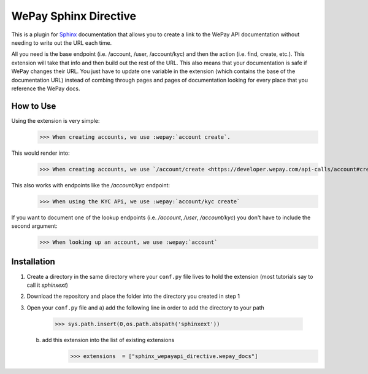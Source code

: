 WePay Sphinx Directive
========================
This is a plugin for `Sphinx <http://www.sphinx-doc.org/en/stable/>`_ documentation that allows you to create a link to the WePay API documentation without needing to write out the URL each time.

All you need is the base endpoint (i.e. /account, /user, /account/kyc) and then the action (i.e. find, create, etc.).  This extension will take that info and then build out the rest of the URL.  This also means that your documentation is safe if WePay changes their URL.  You just have to update one variable in the extension (which contains the base of the documentation URL) instead of combing through pages and pages of documentation looking for every place that you reference the WePay docs.

How to Use
-------------
Using the extension is very simple:
    >>> When creating accounts, we use :wepay:`account create`.

This would render into:
    >>> When creating accounts, we use `/account/create <https://developer.wepay.com/api-calls/account#create>`_.

This also works with endpoints like the */account/kyc* endpoint:
    >>> When using the KYC APi, we use :wepay:`account/kyc create`

If you want to document one of the lookup endpoints (i.e. */account*, */user*, */account/kyc*) you don't have to include the second argument:
    >>> When looking up an account, we use :wepay:`account`

Installation
-------------
1) Create a directory in the same directory where your ``conf.py`` file lives to hold the extension (most tutorials say to call it *sphinxext*)
2) Download the repository and place the folder into the directory you created in step 1
3) Open your ``conf.py`` file and
   a) add the following line in order to add the directory to your path
        >>> sys.path.insert(0,os.path.abspath('sphinxext'))
   b) add this extension into the list of existing extensions
        >>> extensions  = ["sphinx_wepayapi_directive.wepay_docs"]
